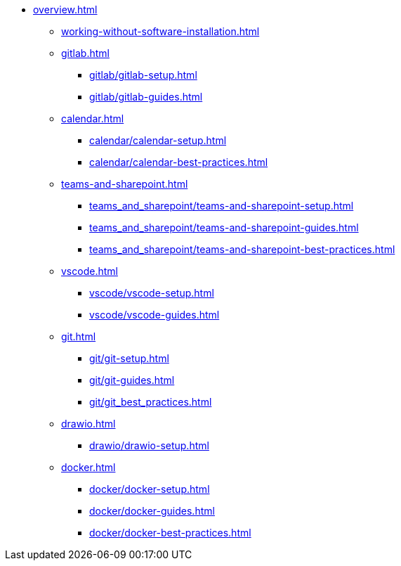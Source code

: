* xref:overview.adoc[]
** xref:working-without-software-installation.adoc[]
** xref:gitlab.adoc[]
*** xref:gitlab/gitlab-setup.adoc[]
*** xref:gitlab/gitlab-guides.adoc[]
** xref:calendar.adoc[]
*** xref:calendar/calendar-setup.adoc[]
*** xref:calendar/calendar-best-practices.adoc[]
** xref:teams-and-sharepoint.adoc[]
*** xref:teams_and_sharepoint/teams-and-sharepoint-setup.adoc[]
*** xref:teams_and_sharepoint/teams-and-sharepoint-guides.adoc[]
*** xref:teams_and_sharepoint/teams-and-sharepoint-best-practices.adoc[]
** xref:vscode.adoc[]
*** xref:vscode/vscode-setup.adoc[]
*** xref:vscode/vscode-guides.adoc[]
** xref:git.adoc[]
*** xref:git/git-setup.adoc[]
*** xref:git/git-guides.adoc[]
*** xref:git/git_best_practices.adoc[]
** xref:drawio.adoc[]
*** xref:drawio/drawio-setup.adoc[]
** xref:docker.adoc[]
*** xref:docker/docker-setup.adoc[]
*** xref:docker/docker-guides.adoc[]
*** xref:docker/docker-best-practices.adoc[]
// ** Powershell
// *** Guides


// ** Toolname
// *** Setup
// *** Guides
// *** Troubleshooting
// *** Best Practices
